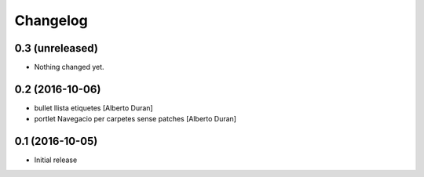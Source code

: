 Changelog
=========

0.3 (unreleased)
----------------

- Nothing changed yet.


0.2 (2016-10-06)
----------------

* bullet llista etiquetes [Alberto Duran]
* portlet Navegacio per carpetes sense patches [Alberto Duran]

0.1 (2016-10-05)
----------------

- Initial release
